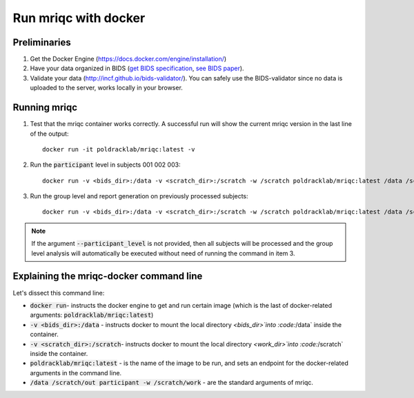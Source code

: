 
Run mriqc with docker
=====================


Preliminaries
-------------

#. Get the Docker Engine (https://docs.docker.com/engine/installation/)
#. Have your data organized in BIDS
   (`get BIDS specification <http://bids.neuroimaging.io/>`_,
   `see BIDS paper <http://dx.doi.org/10.1038/sdata.2016.44>`_).
#. Validate your data (http://incf.github.io/bids-validator/). You can
   safely use the BIDS-validator since no data is uploaded to the server,
   works locally in your browser.




Running mriqc
-------------


1. Test that the mriqc container works correctly. A successful run will show 
   the current mriqc version in the last line of the output:

  ::

      
      docker run -it poldracklab/mriqc:latest -v


2. Run the :code:`participant` level in subjects 001 002 003:

  ::

      
      docker run -v <bids_dir>:/data -v <scratch_dir>:/scratch -w /scratch poldracklab/mriqc:latest /data /scratch/out participant --participant_label 001 002 003 -w /scratch/work


3. Run the group level and report generation on previously processed
   subjects:

  ::

      
      docker run -v <bids_dir>:/data -v <scratch_dir>:/scratch -w /scratch poldracklab/mriqc:latest /data /scratch/out group -w /scratch/work


.. note::

   If the argument :code:`--participant_level` is not provided, then all
   subjects will be processed and the group level analysis will
   automatically be executed without need of running the command in item 3.



Explaining the mriqc-docker command line
----------------------------------------

Let's dissect this command line:


+ :code:`docker run`- instructs the docker engine to get and run certain
  image (which is the last of docker-related arguments:
  :code:`poldracklab/mriqc:latest`)
+ :code:`-v <bids_dir>:/data` - instructs docker to mount the local
  directory `<bids_dir>`into :code:`/data` inside the container.
+ :code:`-v <scratch_dir>:/scratch`- instructs docker to mount the local
  directory `<work_dir>`into :code:`/scratch` inside the container.
+ :code:`poldracklab/mriqc:latest` - is the name of the image to be run, and
  sets an endpoint for the docker-related arguments in the command line.
+ :code:`/data /scratch/out participant -w /scratch/work` - are the standard
  arguments of mriqc.

